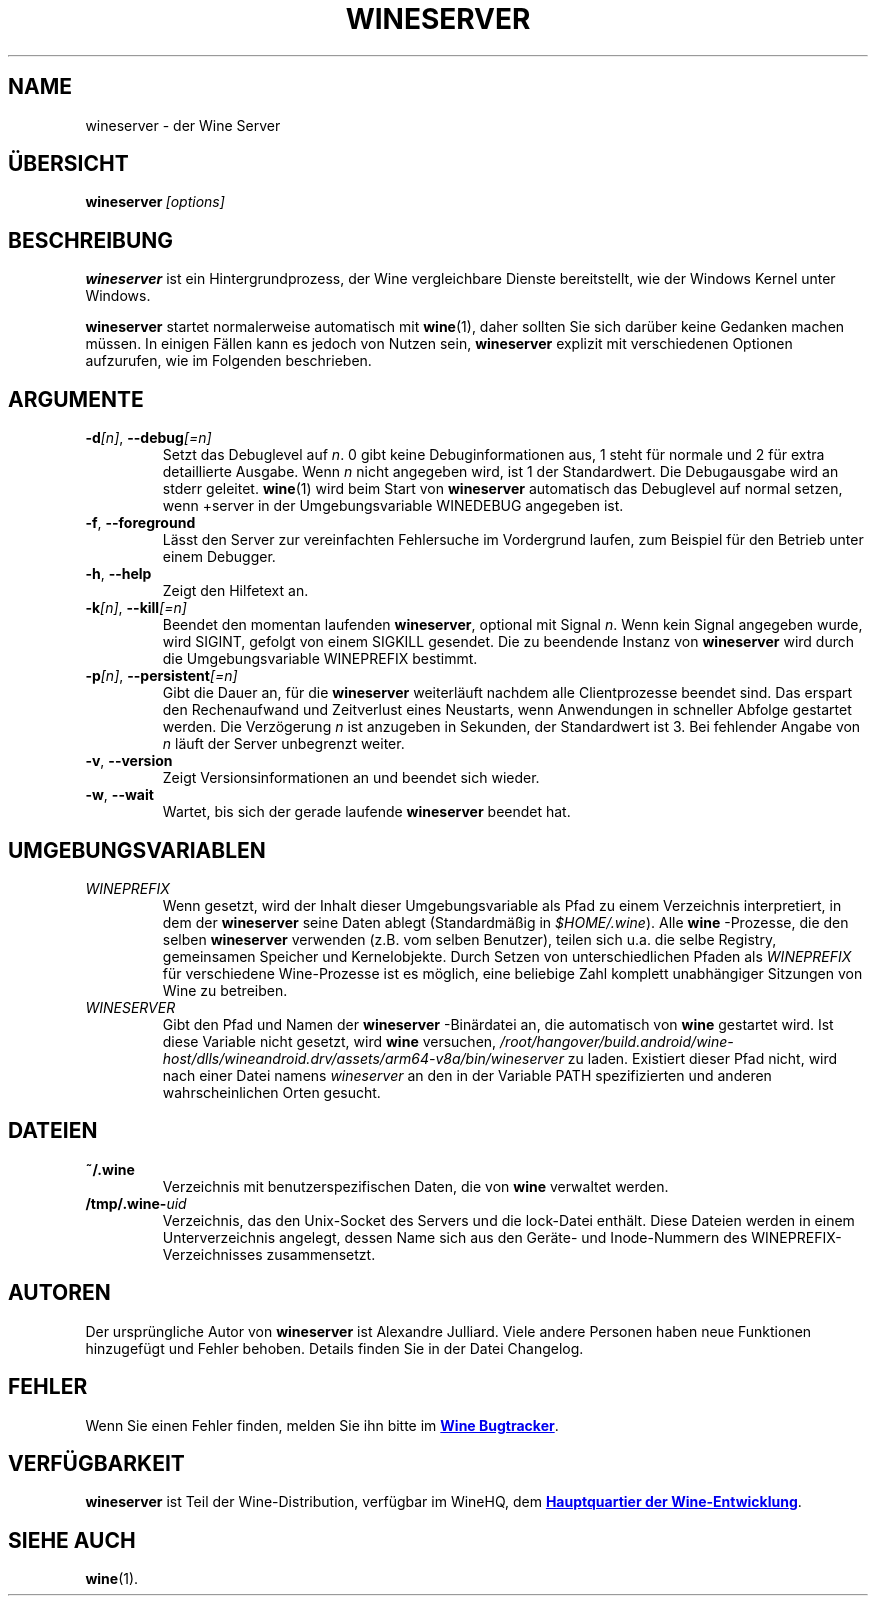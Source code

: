 .TH WINESERVER 1 "Oktober 2005" "Wine 4.0" "Windows on Unix"
.SH NAME
wineserver \- der Wine Server
.SH ÜBERSICHT
.BI wineserver\  [options]
.SH BESCHREIBUNG
.B wineserver
ist ein Hintergrundprozess, der Wine vergleichbare Dienste bereitstellt,
wie der Windows Kernel unter Windows.
.PP
.B wineserver
startet normalerweise automatisch mit \fBwine\fR(1), daher sollten Sie sich
darüber keine Gedanken machen müssen. In einigen Fällen kann es jedoch von
Nutzen sein, \fBwineserver\fR explizit mit verschiedenen Optionen aufzurufen,
wie im Folgenden beschrieben.
.SH ARGUMENTE
.TP
\fB\-d\fI[n]\fR, \fB--debug\fI[=n]
Setzt das Debuglevel auf
.IR n .
0 gibt keine Debuginformationen aus, 1 steht für normale und 2 für extra
detaillierte Ausgabe. Wenn
.I n
nicht angegeben wird, ist 1 der Standardwert. Die Debugausgabe wird
an stderr geleitet. \fBwine\fR(1) wird beim Start von \fBwineserver\fR
automatisch das Debuglevel auf normal setzen, wenn +server in der
Umgebungsvariable WINEDEBUG angegeben ist.
.TP
.BR \-f ", " --foreground
Lässt den Server zur vereinfachten Fehlersuche im Vordergrund laufen,
zum Beispiel für den Betrieb unter einem Debugger.
.TP
.BR \-h ", " --help
Zeigt den Hilfetext an.
.TP
\fB\-k\fI[n]\fR, \fB--kill\fI[=n]
Beendet den momentan laufenden
.BR wineserver ,
optional mit Signal \fIn\fR. Wenn kein Signal angegeben wurde, wird
SIGINT, gefolgt von einem SIGKILL gesendet. Die zu beendende Instanz von
\fBwineserver\fR wird durch die Umgebungsvariable WINEPREFIX bestimmt.
.TP
\fB\-p\fI[n]\fR, \fB--persistent\fI[=n]
Gibt die Dauer an, für die \fBwineserver\fR weiterläuft nachdem alle
Clientprozesse beendet sind. Das erspart den Rechenaufwand und Zeitverlust
eines Neustarts, wenn Anwendungen in schneller Abfolge gestartet werden.
Die Verzögerung \fIn\fR ist anzugeben in Sekunden, der Standardwert ist 3.
Bei fehlender Angabe von \fIn\fR läuft der Server unbegrenzt weiter.
.TP
.BR \-v ", " --version
Zeigt Versionsinformationen an und beendet sich wieder.
.TP
.BR \-w ", " --wait
Wartet, bis sich der gerade laufende
.B wineserver
beendet hat.
.SH UMGEBUNGSVARIABLEN
.TP
.I WINEPREFIX
Wenn gesetzt, wird der Inhalt dieser Umgebungsvariable als Pfad zu einem
Verzeichnis interpretiert, in dem der
.B wineserver
seine Daten ablegt (Standardmäßig in \fI$HOME/.wine\fR). Alle
.B wine
-Prozesse, die den selben
.B wineserver
verwenden (z.B. vom selben Benutzer), teilen sich u.a. die selbe Registry,
gemeinsamen Speicher und Kernelobjekte.
Durch Setzen von unterschiedlichen Pfaden als
.I WINEPREFIX
für verschiedene Wine-Prozesse ist es möglich, eine beliebige Zahl komplett
unabhängiger Sitzungen von Wine zu betreiben.
.TP
.I WINESERVER
Gibt den Pfad und Namen der
.B wineserver
-Binärdatei an, die automatisch von \fBwine\fR gestartet wird. Ist diese
Variable nicht gesetzt, wird \fBwine\fR versuchen,
.IR /root/hangover/build.android/wine-host/dlls/wineandroid.drv/assets/arm64-v8a/bin/wineserver
zu laden. Existiert dieser Pfad nicht, wird nach einer Datei namens
\fIwineserver\fR an den in der Variable PATH spezifizierten und anderen
wahrscheinlichen Orten gesucht.
.SH DATEIEN
.TP
.B ~/.wine
Verzeichnis mit benutzerspezifischen Daten, die von
.B wine
verwaltet werden.
.TP
.BI /tmp/.wine- uid
Verzeichnis, das den Unix-Socket des Servers und die lock-Datei enthält.
Diese Dateien werden in einem Unterverzeichnis angelegt, dessen Name sich aus
den Geräte- und Inode-Nummern des WINEPREFIX-Verzeichnisses zusammensetzt.
.SH AUTOREN
Der ursprüngliche Autor von
.B wineserver
ist Alexandre Julliard. Viele andere Personen haben neue Funktionen hinzugefügt
und Fehler behoben. Details finden Sie in der Datei Changelog.
.SH FEHLER
Wenn Sie einen Fehler finden, melden Sie ihn bitte im
.UR https://bugs.winehq.org
.B Wine Bugtracker
.UE .
.SH VERFÜGBARKEIT
.B wineserver
ist Teil der Wine-Distribution, verfügbar im WineHQ, dem
.UR https://www.winehq.org/
.B  Hauptquartier der Wine-Entwicklung
.UE .
.SH "SIEHE AUCH"
.BR wine (1).
